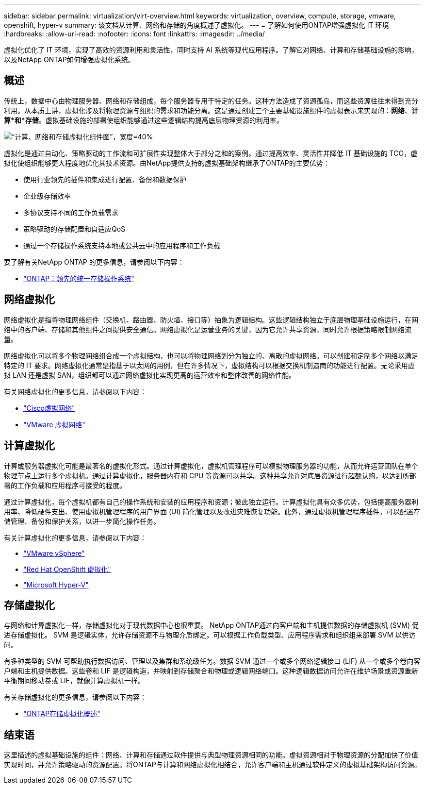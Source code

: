 ---
sidebar: sidebar 
permalink: virtualization/virt-overview.html 
keywords: virtualization, overview, compute, storage, vmware, openshift, hyper-v 
summary: 该文档从计算、网络和存储的角度概述了虚拟化。 
---
= 了解如何使用ONTAP增强虚拟化 IT 环境
:hardbreaks:
:allow-uri-read: 
:nofooter: 
:icons: font
:linkattrs: 
:imagesdir: ../media/


[role="lead"]
虚拟化优化了 IT 环境，实现了高效的资源利用和灵活性，同时支持 AI 系统等现代应用程序。了解它对网络、计算和存储基础设施的影响，以及NetApp ONTAP如何增强虚拟化系统。



== 概述

传统上，数据中心由物理服务器、网络和存储组成，每个服务器专用于特定的任务。这种方法造成了资源孤岛，而这些资源往往未得到充分利用。从本质上讲，虚拟化涉及将物理资源与组织的需求和功能分离。这是通过创建三个主要基础设施组件的虚拟表示来实现的：*网络*、*计算*和*存储*。虚拟基础设施的部署使组织能够通过这些逻辑结构提高底层物理资源的利用率。

image:virt-overview-001.png["“计算、网络和存储虚拟化组件图”，宽度=40%"]

虚拟化是通过自动化、策略驱动的工作流和可扩展性实现整体大于部分之和的案例。通过提高效率、灵活性并降低 IT 基础设施的 TCO，虚拟化使组织能够更大程度地优化其技术资源。由NetApp提供支持的虚拟基础架构继承了ONTAP的主要优势：

* 使用行业领先的插件和集成进行配置、备份和数据保护
* 企业级存储效率
* 多协议支持不同的工作负载需求
* 策略驱动的存储配置和自适应QoS
* 通过一个存储操作系统支持本地或公共云中的应用程序和工作负载


要了解有关NetApp ONTAP 的更多信息，请参阅以下内容：

* link:https://www.netapp.com/data-management/ontap-data-management-software/["ONTAP：领先的统一存储操作系统"]




== 网络虚拟化

网络虚拟化是指将物理网络组件（交换机、路由器、防火墙、接口等）抽象为逻辑结构。这些逻辑结构独立于底层物理基础设施运行，在网络中的客户端、存储和其他组件之间提供安全通信。网络虚拟化是运营业务的关键，因为它允许共享资源，同时允许根据策略限制网络流量。

网络虚拟化可以将多个物理网络组合成一个虚拟结构，也可以将物理网络划分为独立的、离散的虚拟网络。可以创建和定制多个网络以满足特定的 IT 要求。网络虚拟化通常是指基于以太网的用例，但在许多情况下，虚拟结构可以根据交换机制造商的功能进行配置。无论采用虚拟 LAN 还是虚拟 SAN，组织都可以通过网络虚拟化实现更高的运营效率和整体改善的网络性能。

有关网络虚拟化的更多信息，请参阅以下内容：

* link:https://www.cisco.com/c/en/us/products/switches/virtual-networking/index.html["Cisco虚拟网络"]
* link:https://www.vmware.com/topics/glossary/content/virtual-networking.html["VMware 虚拟网络"]




== 计算虚拟化

计算或服务器虚拟化可能是最著名的虚拟化形式。通过计算虚拟化，虚拟机管理程序可以模拟物理服务器的功能，从而允许运营团队在单个物理节点上运行多个虚拟机。通过计算虚拟化，服务器内存和 CPU 等资源可以共享。这种共享允许对底层资源进行超额认购，以达到所部署的工作负载和应用程序可接受的程度。

通过计算虚拟化，每个虚拟机都有自己的操作系统和安装的应用程序和资源；彼此独立运行。计算虚拟化具有众多优势，包括提高服务器利用率、降低硬件支出、使用虚拟机管理程序的用户界面 (UI) 简化管理以及改进灾难恢复功能。此外，通过虚拟机管理程序插件，可以配置存储管理、备份和保护关系，以进一步简化操作任务。

有关计算虚拟化的更多信息，请参阅以下内容：

* link:https://www.vmware.com/solutions/virtualization.html["VMware vSphere"]
* link:https://www.redhat.com/en/technologies/cloud-computing/openshift/virtualization["Red Hat OpenShift 虚拟化"]
* link:https://learn.microsoft.com/en-us/windows-server/virtualization/hyper-v/hyper-v-on-windows-server["Microsoft Hyper-V"]




== 存储虚拟化

与网络和计算虚拟化一样，存储虚拟化对于现代数据中心也很重要。  NetApp ONTAP通过向客户端和主机提供数据的存储虚拟机 (SVM) 促进存储虚拟化。 SVM 是逻辑实体，允许存储资源不与物理介质绑定。可以根据工作负载类型、应用程序需求和组织组来部署 SVM 以供访问。

有多种类型的 SVM 可帮助执行数据访问、管理以及集群和系统级任务。数据 SVM 通过一个或多个网络逻辑接口 (LIF) 从一个或多个卷向客户端和主机提供数据。这些卷和 LIF 是逻辑构造，并映射到存储聚合和物理或逻辑网络端口。这种逻辑数据访问允许在维护场景或资源重新平衡期间移动卷或 LIF，就像计算虚拟机一样。

有关存储虚拟化的更多信息，请参阅以下内容：

* link:https://docs.netapp.com/us-en/ontap/concepts/storage-virtualization-concept.html["ONTAP存储虚拟化概述"]




== 结束语

这里描述的虚拟基础设施的组件：网络、计算和存储通过软件提供与典型物理资源相同的功能。虚拟资源相对于物理资源的分配加快了价值实现时间，并允许策略驱动的资源配置。将ONTAP与计算和网络虚拟化相结合，允许客户端和主机通过软件定义的虚拟基础架构访问资源。
